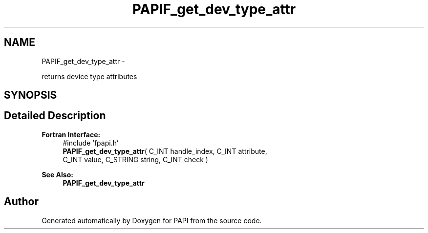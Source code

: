 .TH "PAPIF_get_dev_type_attr" 3 "Fri Mar 10 2023" "Version 7.0.1.0" "PAPI" \" -*- nroff -*-
.ad l
.nh
.SH NAME
PAPIF_get_dev_type_attr \- 
.PP
returns device type attributes  

.SH SYNOPSIS
.br
.PP
.SH "Detailed Description"
.PP 

.PP
\fBFortran Interface:\fP
.RS 4
#include 'fpapi\&.h' 
.br
\fBPAPIF_get_dev_type_attr\fP( C_INT handle_index, C_INT attribute, 
.br
 C_INT value, C_STRING string, C_INT check )
.RE
.PP
\fBSee Also:\fP
.RS 4
\fBPAPIF_get_dev_type_attr\fP 
.RE
.PP


.SH "Author"
.PP 
Generated automatically by Doxygen for PAPI from the source code\&.
